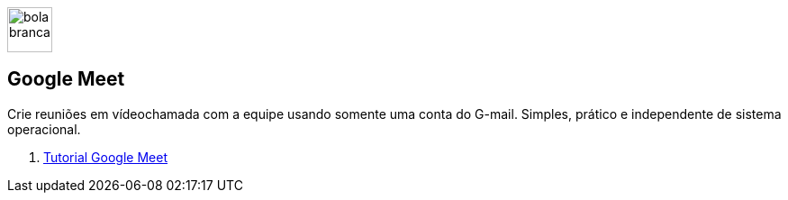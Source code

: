 //caminho padrão para imagens
:imagesdir: ../images
:figure-caption: Figura
:doctype: book

image::bola_branca.png[width=50,height=50]
== Google Meet

Crie reuniões em vídeochamada com a equipe usando somente uma conta do G-mail. Simples, prático e independente de sistema operacional.

1. link:meet-tutorial/[Tutorial Google Meet]
